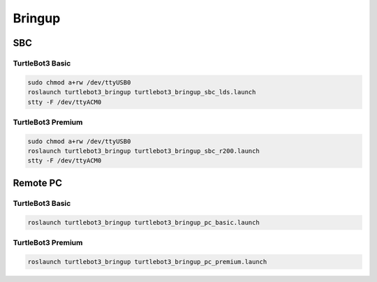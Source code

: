 Bringup
=======

SBC
---

TurtleBot3 Basic
~~~~~~~~~~~~~~~~

.. code-block:: bash

  sudo chmod a+rw /dev/ttyUSB0
  roslaunch turtlebot3_bringup turtlebot3_bringup_sbc_lds.launch
  stty -F /dev/ttyACM0

TurtleBot3 Premium
~~~~~~~~~~~~~~~~~~

.. code-block:: bash

  sudo chmod a+rw /dev/ttyUSB0
  roslaunch turtlebot3_bringup turtlebot3_bringup_sbc_r200.launch
  stty -F /dev/ttyACM0

Remote PC
---------

TurtleBot3 Basic
~~~~~~~~~~~~~~~~

.. code-block:: bash

  roslaunch turtlebot3_bringup turtlebot3_bringup_pc_basic.launch

TurtleBot3 Premium
~~~~~~~~~~~~~~~~~~

.. code-block:: bash

  roslaunch turtlebot3_bringup turtlebot3_bringup_pc_premium.launch
